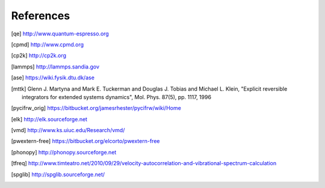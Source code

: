 References
==========

.. [qe] http://www.quantum-espresso.org
.. [cpmd] http://www.cpmd.org
.. [cp2k] http://cp2k.org   
.. [lammps] http://lammps.sandia.gov   
.. [ase] https://wiki.fysik.dtu.dk/ase
.. [mttk] Glenn J. Martyna and Mark E. Tuckerman and Douglas J. Tobias and Michael
    L. Klein, "Explicit reversible integrators for extended systems
    dynamics", Mol. Phys. 87(5), pp. 1117, 1996
.. [pycifrw_orig] https://bitbucket.org/jamesrhester/pycifrw/wiki/Home
.. [elk] http://elk.sourceforge.net
.. [vmd] http://www.ks.uiuc.edu/Research/vmd/
.. [pwextern-free] https://bitbucket.org/elcorto/pwextern-free
.. [phonopy] http://phonopy.sourceforge.net
.. [tfreq] http://www.timteatro.net/2010/09/29/velocity-autocorrelation-and-vibrational-spectrum-calculation   
.. [spglib] http://spglib.sourceforge.net/   
